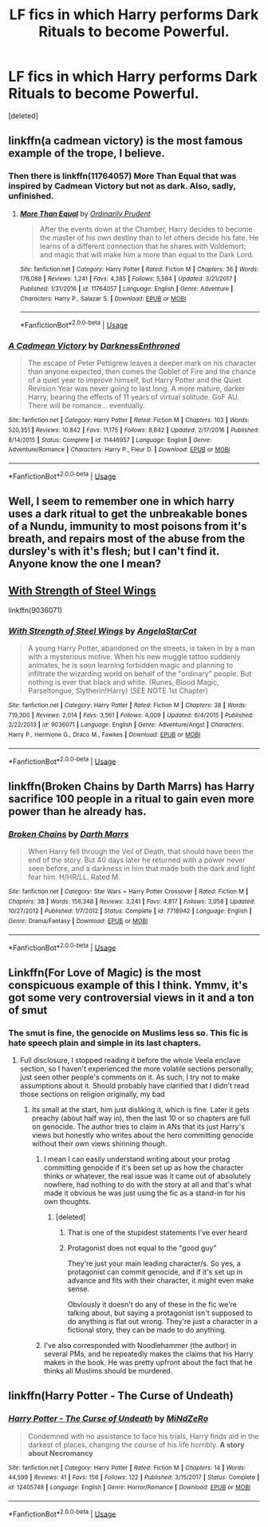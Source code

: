 #+TITLE: LF fics in which Harry performs Dark Rituals to become Powerful.

* LF fics in which Harry performs Dark Rituals to become Powerful.
:PROPERTIES:
:Score: 18
:DateUnix: 1536951682.0
:DateShort: 2018-Sep-14
:FlairText: Request
:END:
[deleted]


** linkffn(a cadmean victory) is the most famous example of the trope, I believe.
:PROPERTIES:
:Author: Aet2991
:Score: 14
:DateUnix: 1536954588.0
:DateShort: 2018-Sep-15
:END:

*** Then there is linkffn(11764057) More Than Equal that was inspired by Cadmean Victory but not as dark. Also, sadly, unfinished.
:PROPERTIES:
:Author: nypism
:Score: 4
:DateUnix: 1536958700.0
:DateShort: 2018-Sep-15
:END:

**** [[https://www.fanfiction.net/s/11764057/1/][*/More Than Equal/*]] by [[https://www.fanfiction.net/u/5541877/Ordinarily-Prudent][/Ordinarily Prudent/]]

#+begin_quote
  After the events down at the Chamber, Harry decides to become the master of his own destiny than to let others decide his fate. He learns of a different connection that he shares with Voldemort; and magic that will make him a more than equal to the Dark Lord.
#+end_quote

^{/Site/:} ^{fanfiction.net} ^{*|*} ^{/Category/:} ^{Harry} ^{Potter} ^{*|*} ^{/Rated/:} ^{Fiction} ^{M} ^{*|*} ^{/Chapters/:} ^{36} ^{*|*} ^{/Words/:} ^{178,088} ^{*|*} ^{/Reviews/:} ^{1,241} ^{*|*} ^{/Favs/:} ^{4,385} ^{*|*} ^{/Follows/:} ^{5,584} ^{*|*} ^{/Updated/:} ^{3/21/2017} ^{*|*} ^{/Published/:} ^{1/31/2016} ^{*|*} ^{/id/:} ^{11764057} ^{*|*} ^{/Language/:} ^{English} ^{*|*} ^{/Genre/:} ^{Adventure} ^{*|*} ^{/Characters/:} ^{Harry} ^{P.,} ^{Salazar} ^{S.} ^{*|*} ^{/Download/:} ^{[[http://www.ff2ebook.com/old/ffn-bot/index.php?id=11764057&source=ff&filetype=epub][EPUB]]} ^{or} ^{[[http://www.ff2ebook.com/old/ffn-bot/index.php?id=11764057&source=ff&filetype=mobi][MOBI]]}

--------------

*FanfictionBot*^{2.0.0-beta} | [[https://github.com/tusing/reddit-ffn-bot/wiki/Usage][Usage]]
:PROPERTIES:
:Author: FanfictionBot
:Score: 1
:DateUnix: 1536958743.0
:DateShort: 2018-Sep-15
:END:


*** [[https://www.fanfiction.net/s/11446957/1/][*/A Cadmean Victory/*]] by [[https://www.fanfiction.net/u/7037477/DarknessEnthroned][/DarknessEnthroned/]]

#+begin_quote
  The escape of Peter Pettigrew leaves a deeper mark on his character than anyone expected, then comes the Goblet of Fire and the chance of a quiet year to improve himself, but Harry Potter and the Quiet Revision Year was never going to last long. A more mature, darker Harry, bearing the effects of 11 years of virtual solitude. GoF AU. There will be romance... eventually.
#+end_quote

^{/Site/:} ^{fanfiction.net} ^{*|*} ^{/Category/:} ^{Harry} ^{Potter} ^{*|*} ^{/Rated/:} ^{Fiction} ^{M} ^{*|*} ^{/Chapters/:} ^{103} ^{*|*} ^{/Words/:} ^{520,351} ^{*|*} ^{/Reviews/:} ^{10,842} ^{*|*} ^{/Favs/:} ^{11,175} ^{*|*} ^{/Follows/:} ^{8,842} ^{*|*} ^{/Updated/:} ^{2/17/2016} ^{*|*} ^{/Published/:} ^{8/14/2015} ^{*|*} ^{/Status/:} ^{Complete} ^{*|*} ^{/id/:} ^{11446957} ^{*|*} ^{/Language/:} ^{English} ^{*|*} ^{/Genre/:} ^{Adventure/Romance} ^{*|*} ^{/Characters/:} ^{Harry} ^{P.,} ^{Fleur} ^{D.} ^{*|*} ^{/Download/:} ^{[[http://www.ff2ebook.com/old/ffn-bot/index.php?id=11446957&source=ff&filetype=epub][EPUB]]} ^{or} ^{[[http://www.ff2ebook.com/old/ffn-bot/index.php?id=11446957&source=ff&filetype=mobi][MOBI]]}

--------------

*FanfictionBot*^{2.0.0-beta} | [[https://github.com/tusing/reddit-ffn-bot/wiki/Usage][Usage]]
:PROPERTIES:
:Author: FanfictionBot
:Score: 1
:DateUnix: 1536954609.0
:DateShort: 2018-Sep-15
:END:


** Well, I seem to remember one in which harry uses a dark ritual to get the unbreakable bones of a Nundu, immunity to most poisons from it's breath, and repairs most of the abuse from the dursley's with it's flesh; but I can't find it. Anyone know the one I mean?
:PROPERTIES:
:Author: Sefera17
:Score: 6
:DateUnix: 1536952789.0
:DateShort: 2018-Sep-14
:END:


** [[https://www.fanfiction.net/s/9036071/1/With-Strength-of-Steel-Wings][With Strength of Steel Wings]]

linkffn(9036071)
:PROPERTIES:
:Score: 7
:DateUnix: 1536973885.0
:DateShort: 2018-Sep-15
:END:

*** [[https://www.fanfiction.net/s/9036071/1/][*/With Strength of Steel Wings/*]] by [[https://www.fanfiction.net/u/717542/AngelaStarCat][/AngelaStarCat/]]

#+begin_quote
  A young Harry Potter, abandoned on the streets, is taken in by a man with a mysterious motive. When his new muggle tattoo suddenly animates, he is soon learning forbidden magic and planning to infiltrate the wizarding world on behalf of the "ordinary" people. But nothing is ever that black and white. (Runes, Blood Magic, Parseltongue, Slytherin!Harry) (SEE NOTE 1st Chapter)
#+end_quote

^{/Site/:} ^{fanfiction.net} ^{*|*} ^{/Category/:} ^{Harry} ^{Potter} ^{*|*} ^{/Rated/:} ^{Fiction} ^{M} ^{*|*} ^{/Chapters/:} ^{38} ^{*|*} ^{/Words/:} ^{719,300} ^{*|*} ^{/Reviews/:} ^{2,014} ^{*|*} ^{/Favs/:} ^{3,561} ^{*|*} ^{/Follows/:} ^{4,009} ^{*|*} ^{/Updated/:} ^{6/4/2015} ^{*|*} ^{/Published/:} ^{2/22/2013} ^{*|*} ^{/id/:} ^{9036071} ^{*|*} ^{/Language/:} ^{English} ^{*|*} ^{/Genre/:} ^{Adventure/Angst} ^{*|*} ^{/Characters/:} ^{Harry} ^{P.,} ^{Hermione} ^{G.,} ^{Draco} ^{M.,} ^{Fawkes} ^{*|*} ^{/Download/:} ^{[[http://www.ff2ebook.com/old/ffn-bot/index.php?id=9036071&source=ff&filetype=epub][EPUB]]} ^{or} ^{[[http://www.ff2ebook.com/old/ffn-bot/index.php?id=9036071&source=ff&filetype=mobi][MOBI]]}

--------------

*FanfictionBot*^{2.0.0-beta} | [[https://github.com/tusing/reddit-ffn-bot/wiki/Usage][Usage]]
:PROPERTIES:
:Author: FanfictionBot
:Score: 1
:DateUnix: 1536973902.0
:DateShort: 2018-Sep-15
:END:


** linkffn(Broken Chains by Darth Marrs) has Harry sacrifice 100 people in a ritual to gain even more power than he already has.
:PROPERTIES:
:Author: how_to_choose_a_name
:Score: 3
:DateUnix: 1536970316.0
:DateShort: 2018-Sep-15
:END:

*** [[https://www.fanfiction.net/s/7718942/1/][*/Broken Chains/*]] by [[https://www.fanfiction.net/u/1229909/Darth-Marrs][/Darth Marrs/]]

#+begin_quote
  When Harry fell through the Veil of Death, that should have been the end of the story. But 40 days later he returned with a power never seen before, and a darkness in him that made both the dark and light fear him. H/HR/LL. Rated M.
#+end_quote

^{/Site/:} ^{fanfiction.net} ^{*|*} ^{/Category/:} ^{Star} ^{Wars} ^{+} ^{Harry} ^{Potter} ^{Crossover} ^{*|*} ^{/Rated/:} ^{Fiction} ^{M} ^{*|*} ^{/Chapters/:} ^{38} ^{*|*} ^{/Words/:} ^{156,348} ^{*|*} ^{/Reviews/:} ^{3,241} ^{*|*} ^{/Favs/:} ^{4,817} ^{*|*} ^{/Follows/:} ^{3,058} ^{*|*} ^{/Updated/:} ^{10/27/2012} ^{*|*} ^{/Published/:} ^{1/7/2012} ^{*|*} ^{/Status/:} ^{Complete} ^{*|*} ^{/id/:} ^{7718942} ^{*|*} ^{/Language/:} ^{English} ^{*|*} ^{/Genre/:} ^{Drama/Fantasy} ^{*|*} ^{/Download/:} ^{[[http://www.ff2ebook.com/old/ffn-bot/index.php?id=7718942&source=ff&filetype=epub][EPUB]]} ^{or} ^{[[http://www.ff2ebook.com/old/ffn-bot/index.php?id=7718942&source=ff&filetype=mobi][MOBI]]}

--------------

*FanfictionBot*^{2.0.0-beta} | [[https://github.com/tusing/reddit-ffn-bot/wiki/Usage][Usage]]
:PROPERTIES:
:Author: FanfictionBot
:Score: 1
:DateUnix: 1536970329.0
:DateShort: 2018-Sep-15
:END:


** Linkffn(For Love of Magic) is the most conspicuous example of this I think. Ymmv, it's got some very controversial views in it and a ton of smut
:PROPERTIES:
:Author: bgottfried91
:Score: 7
:DateUnix: 1536954609.0
:DateShort: 2018-Sep-15
:END:

*** The smut is fine, the genocide on Muslims less so. This fic is hate speech plain and simple in its last chapters.
:PROPERTIES:
:Author: Ironworkshop
:Score: 11
:DateUnix: 1536956574.0
:DateShort: 2018-Sep-15
:END:

**** Full disclosure, I stopped reading it before the whole Veela enclave section, so I haven't experienced the more volatile sections personally, just seen other people's comments on it. As such, I try not to make assumptions about it. Should probably have clarified that I didn't read those sections on religion originally, my bad
:PROPERTIES:
:Author: bgottfried91
:Score: 3
:DateUnix: 1536956988.0
:DateShort: 2018-Sep-15
:END:

***** Its small at the start, him just disliking it, which is fine. Later it gets preachy (about half way in), then the last 10 or so chapters are full on genocide. The author tries to claim in ANs that its just Harry's views but honestly who writes about the hero committing genocide without their own views shinning though.
:PROPERTIES:
:Author: Ironworkshop
:Score: 12
:DateUnix: 1536957849.0
:DateShort: 2018-Sep-15
:END:

****** I mean I can easily understand writing about your protag committing genocide if it's been set up as how the character thinks or whatever, the real issue was it came out of absolutely nowhere, had nothing to do with the story at all and that's what made it obvious he was just using the fic as a stand-in for his own thoughts.
:PROPERTIES:
:Author: sicarius0218
:Score: 4
:DateUnix: 1536977875.0
:DateShort: 2018-Sep-15
:END:

******* [deleted]
:PROPERTIES:
:Score: -1
:DateUnix: 1537036246.0
:DateShort: 2018-Sep-15
:END:

******** That is one of the stupidest statements I've ever heard
:PROPERTIES:
:Author: glencoe2000
:Score: 3
:DateUnix: 1537054760.0
:DateShort: 2018-Sep-16
:END:


******** Protagonist does not equal to the "good guy"

They're just your main leading character/s. So yes, a protagonist can commit genocide, and if it's set up in advance and fits with their character, it might even make sense.

Obviously it doesn't do any of these in the fic we're talking about, but saying a protagonist isn't supposed to do anything is flat out wrong. They're just a character in a fictional story, they can be made to do anything.
:PROPERTIES:
:Author: sicarius0218
:Score: 2
:DateUnix: 1537057028.0
:DateShort: 2018-Sep-16
:END:


****** I've also corresponded with Noodlehammer (the author) in several PMs, and he repeatedly makes the claims that his Harry makes in the book. He was pretty upfront about the fact that he thinks all Muslims should be murdered.
:PROPERTIES:
:Author: 16tonweight
:Score: 1
:DateUnix: 1552270132.0
:DateShort: 2019-Mar-11
:END:


** linkffn(Harry Potter - The Curse of Undeath)
:PROPERTIES:
:Author: Triflez
:Score: 2
:DateUnix: 1537008955.0
:DateShort: 2018-Sep-15
:END:

*** [[https://www.fanfiction.net/s/12405748/1/][*/Harry Potter - The Curse of Undeath/*]] by [[https://www.fanfiction.net/u/2392619/MiNdZeRo][/MiNdZeRo/]]

#+begin_quote
  Condemned with no assistance to face his trials, Harry finds aid in the darkest of places, changing the course of his life horribly. ***A story about Necromancy***
#+end_quote

^{/Site/:} ^{fanfiction.net} ^{*|*} ^{/Category/:} ^{Harry} ^{Potter} ^{*|*} ^{/Rated/:} ^{Fiction} ^{M} ^{*|*} ^{/Chapters/:} ^{14} ^{*|*} ^{/Words/:} ^{44,599} ^{*|*} ^{/Reviews/:} ^{41} ^{*|*} ^{/Favs/:} ^{156} ^{*|*} ^{/Follows/:} ^{122} ^{*|*} ^{/Published/:} ^{3/15/2017} ^{*|*} ^{/Status/:} ^{Complete} ^{*|*} ^{/id/:} ^{12405748} ^{*|*} ^{/Language/:} ^{English} ^{*|*} ^{/Genre/:} ^{Horror/Romance} ^{*|*} ^{/Download/:} ^{[[http://www.ff2ebook.com/old/ffn-bot/index.php?id=12405748&source=ff&filetype=epub][EPUB]]} ^{or} ^{[[http://www.ff2ebook.com/old/ffn-bot/index.php?id=12405748&source=ff&filetype=mobi][MOBI]]}

--------------

*FanfictionBot*^{2.0.0-beta} | [[https://github.com/tusing/reddit-ffn-bot/wiki/Usage][Usage]]
:PROPERTIES:
:Author: FanfictionBot
:Score: 2
:DateUnix: 1537008974.0
:DateShort: 2018-Sep-15
:END:
